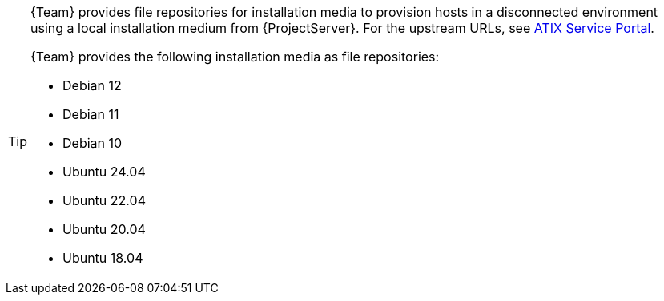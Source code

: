 [TIP]
====
{Team} provides file repositories for installation media to provision hosts in a disconnected environment using a local installation medium from {ProjectServer}.
For the upstream URLs, see https://atixservice.zendesk.com/hc/de/articles/7044086506908[ATIX Service Portal].

{Team} provides the following installation media as file repositories:

* Debian 12
* Debian 11
* Debian 10
* Ubuntu 24.04
* Ubuntu 22.04
* Ubuntu 20.04
* Ubuntu 18.04
====
